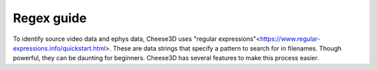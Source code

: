 Regex guide
===========

To identify source video data and ephys data, Cheese3D uses "regular expressions"<https://www.regular-expressions.info/quickstart.html>. These are data strings that specify a pattern to search for in filenames. Though powerful, they can be daunting for beginners. Cheese3D has several features to make this process easier.
